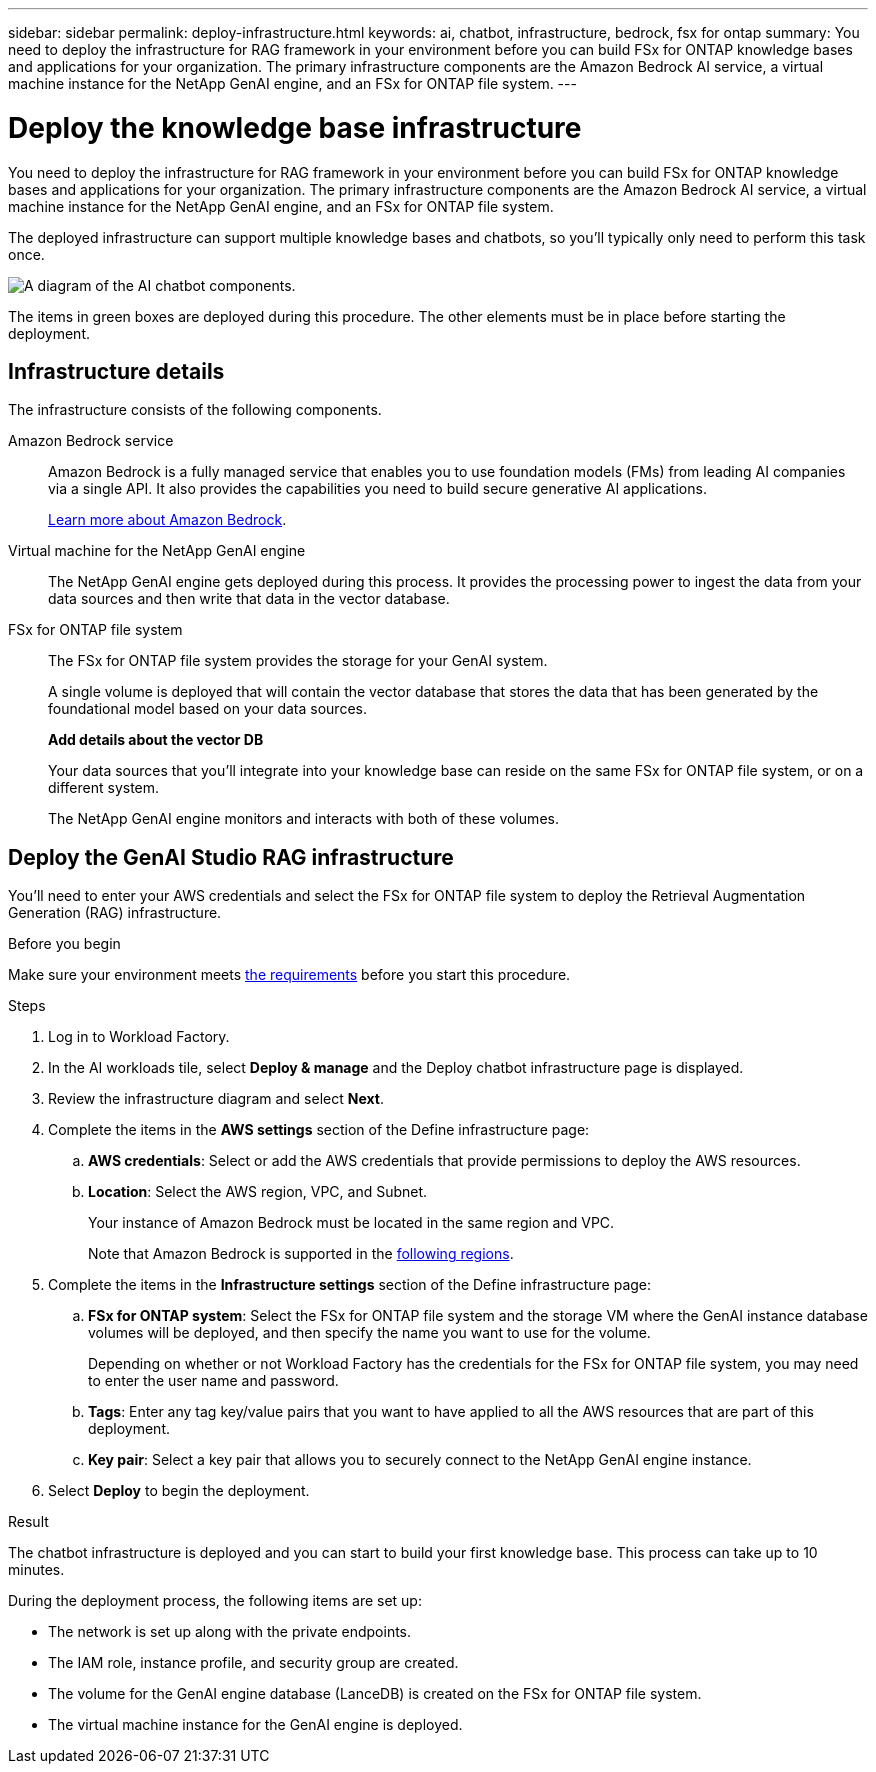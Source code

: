 ---
sidebar: sidebar
permalink: deploy-infrastructure.html
keywords: ai, chatbot, infrastructure, bedrock, fsx for ontap
summary: You need to deploy the infrastructure for RAG framework in your environment before you can build FSx for ONTAP knowledge bases and applications for your organization. The primary infrastructure components are the Amazon Bedrock AI service, a virtual machine instance for the NetApp GenAI engine, and an FSx for ONTAP file system.
---

= Deploy the knowledge base infrastructure
:icons: font
:imagesdir: ./media/

[.lead]
You need to deploy the infrastructure for RAG framework in your environment before you can build FSx for ONTAP knowledge bases and applications for your organization. The primary infrastructure components are the Amazon Bedrock AI service, a virtual machine instance for the NetApp GenAI engine, and an FSx for ONTAP file system.

The deployed infrastructure can support multiple knowledge bases and chatbots, so you'll typically only need to perform this task once.

image:diagram-chatbot-infrastructure.png[A diagram of the AI chatbot components.]

The items in green boxes are deployed during this procedure. The other elements must be in place before starting the deployment.

== Infrastructure details

The infrastructure consists of the following components.

Amazon Bedrock service::
Amazon Bedrock is a fully managed service that enables you to use foundation models (FMs) from leading AI companies via a single API. It also provides the capabilities you need to build secure generative AI applications.
+
https://aws.amazon.com/bedrock/[Learn more about Amazon Bedrock].

Virtual machine for the NetApp GenAI engine::
The NetApp GenAI engine gets deployed during this process. It provides the processing power to ingest the data from your data sources and then write that data in the vector database.

FSx for ONTAP file system::
The FSx for ONTAP file system provides the storage for your GenAI system. 
+
A single volume is deployed that will contain the vector database that stores the data that has been generated by the foundational model based on your data sources.
+
*Add details about the vector DB*
+
Your data sources that you'll integrate into your knowledge base can reside on the same FSx for ONTAP file system, or on a different system.
+
The NetApp GenAI engine monitors and interacts with both of these volumes.

== Deploy the GenAI Studio RAG infrastructure

You'll need to enter your AWS credentials and select the FSx for ONTAP file system to deploy the Retrieval Augmentation Generation (RAG) infrastructure.

.Before you begin

Make sure your environment meets link:aws-requirements.html[the requirements] before you start this procedure.

.Steps

. Log in to Workload Factory.

. In the AI workloads tile, select *Deploy & manage* and the Deploy chatbot infrastructure page is displayed.

. Review the infrastructure diagram and select *Next*. 

. Complete the items in the *AWS settings* section of the Define infrastructure page: 

.. *AWS credentials*: Select or add the AWS credentials that provide permissions to deploy the AWS resources. 
//+
//When running in Basic mode you can continue without credentials, but you'll need to copy the code in the Codebox for CloudFormation and add credentials manually after you're logged into AWS.

.. *Location*: Select the AWS region, VPC, and Subnet. 
+
Your instance of Amazon Bedrock must be located in the same region and VPC.
+
Note that Amazon Bedrock is supported in the https://docs.aws.amazon.com/bedrock/latest/userguide/knowledge-base-supported.html[following regions].

. Complete the items in the *Infrastructure settings* section of the Define infrastructure page: 

.. *FSx for ONTAP system*: Select the FSx for ONTAP file system and the storage VM where the GenAI instance database volumes will be deployed, and then specify the name you want to use for the volume.
+
Depending on whether or not Workload Factory has the credentials for the FSx for ONTAP file system, you may need to enter the user name and password.

.. *Tags*: Enter any tag key/value pairs that you want to have applied to all the AWS resources that are part of this deployment.

.. *Key pair*: Select a key pair that allows you to securely connect to the NetApp GenAI engine instance.

. Select *Deploy* to begin the deployment.

.Result

The chatbot infrastructure is deployed and you can start to build your first knowledge base. This process can take up to 10 minutes.

During the deployment process, the following items are set up:

* The network is set up along with the private endpoints.
* The IAM role, instance profile, and security group are created.
* The volume for the GenAI engine database (LanceDB) is created on the FSx for ONTAP file system.
* The virtual machine instance for the GenAI engine is deployed.
